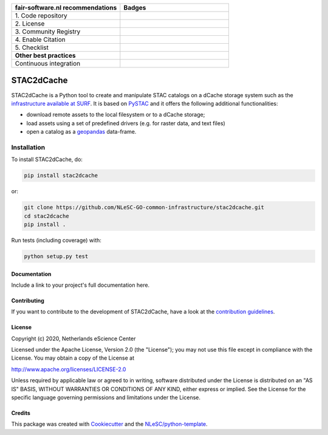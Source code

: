 .. list-table::
   :widths: 25 25
   :header-rows: 1

   * - fair-software.nl recommendations
     - Badges
   * - \1. Code repository
     - |GitHub Badge|
   * - \2. License
     - |License Badge|
   * - \3. Community Registry
     - |PyPI Badge|
   * - \4. Enable Citation
     - 
   * - \5. Checklist
     - 
   * - **Other best practices**
     -
   * - Continuous integration
     - |Python Build| |PyPI Publish|

.. |GitHub Badge| image:: https://img.shields.io/badge/github-repo-000.svg?logo=github&labelColor=gray&color=blue
   :target: https://github.com/NLeSC-GO-common-infrastructure/stac2dcache
   :alt: GitHub Badge

.. |License Badge| image:: https://img.shields.io/github/license/NLeSC-GO-common-infrastructure/stac2dcache
   :target: https://github.com/NLeSC-GO-common-infrastructure/stac2dcache
   :alt: License Badge

.. |PyPI Badge| image:: https://img.shields.io/pypi/v/stac2dcache.svg?colorB=blue
   :target: https://pypi.python.org/project/stac2dcache/
   :alt: PyPI Badge

.. |Python Build| image:: https://github.com/NLeSC-GO-common-infrastructure/stac2dcache/workflows/Build/badge.svg
   :target: https://github.com/NLeSC-GO-common-infrastructure/stac2dcache/actions?query=workflow%3A%22Build%22
   :alt: Python Build

.. |PyPI Publish| image:: https://github.com/NLeSC-GO-common-infrastructure/stac2dcache/workflows/Publish/badge.svg
   :target: https://github.com/NLeSC-GO-common-infrastructure/stac2dcache/actions?query=workflow%3A%22Publish%22
   :alt: PyPI Publish

################################################################################
STAC2dCache
################################################################################

STAC2dCache is a Python tool to create and manipulate STAC catalogs on a 
dCache storage system such as the 
`infrastructure available at SURF <http://doc.grid.surfsara.nl/en/latest/Pages/Advanced/grid_storage.html>`_. 
It is based on `PySTAC <https://github.com/stac-utils/pystac>`_ and it offers the 
following additional functionalities:

* download remote assets to the local filesystem or to a dCache storage;
* load assets using a set of predefined drivers (e.g. for raster data, and
  text files)
* open a catalog as a `geopandas <https://github.com/geopandas/geopandas>`_ 
  data-frame.

Installation
------------

To install STAC2dCache, do:

.. code-block:: console

  pip install stac2dcache

or:

.. code-block:: console

  git clone https://github.com/NLeSC-GO-common-infrastructure/stac2dcache.git
  cd stac2dcache
  pip install .


Run tests (including coverage) with:

.. code-block:: console

  python setup.py test


Documentation
*************

Include a link to your project's full documentation here.

Contributing
************

If you want to contribute to the development of STAC2dCache,
have a look at the `contribution guidelines <CONTRIBUTING.rst>`_.

License
*******

Copyright (c) 2020, Netherlands eScience Center

Licensed under the Apache License, Version 2.0 (the "License");
you may not use this file except in compliance with the License.
You may obtain a copy of the License at

http://www.apache.org/licenses/LICENSE-2.0

Unless required by applicable law or agreed to in writing, software
distributed under the License is distributed on an "AS IS" BASIS,
WITHOUT WARRANTIES OR CONDITIONS OF ANY KIND, either express or implied.
See the License for the specific language governing permissions and
limitations under the License.



Credits
*******

This package was created with `Cookiecutter <https://github.com/audreyr/cookiecutter>`_ and the `NLeSC/python-template <https://github.com/NLeSC/python-template>`_.
